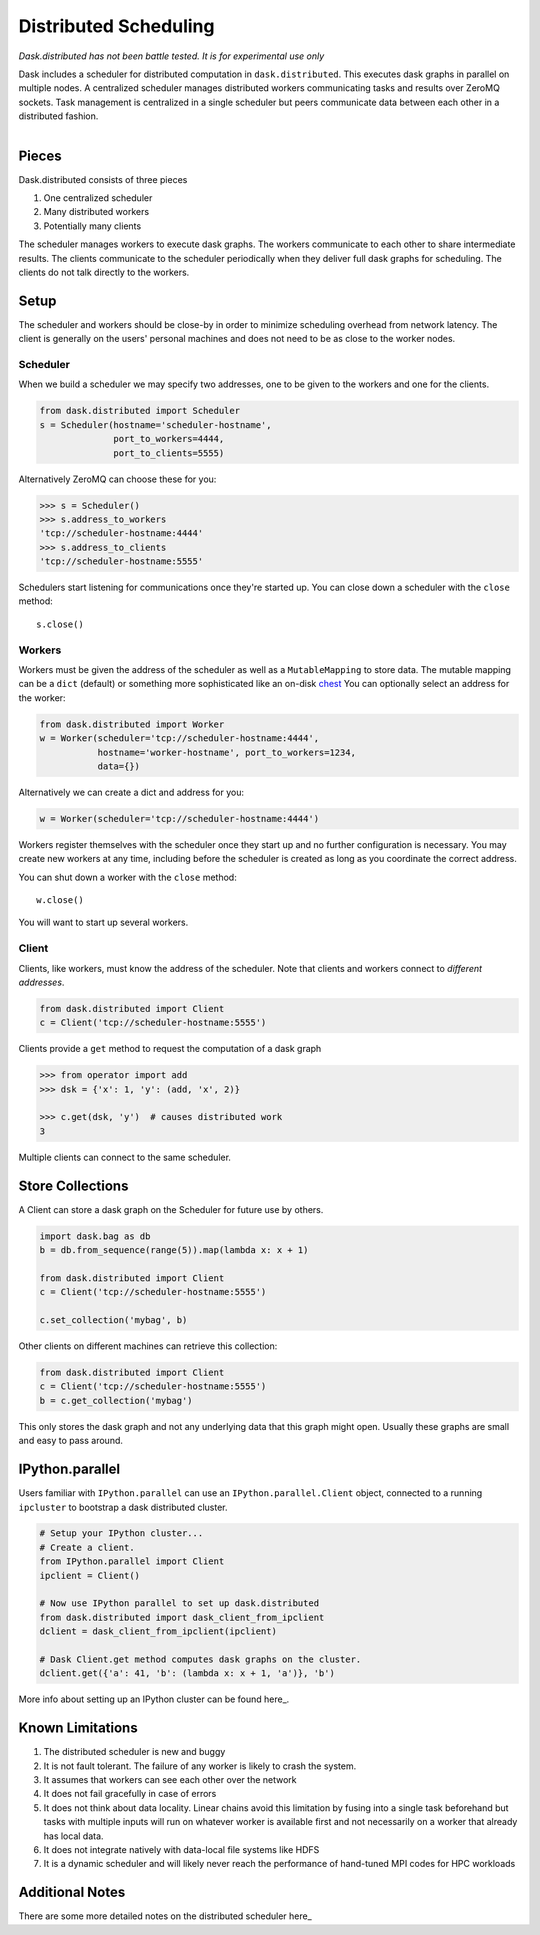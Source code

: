 Distributed Scheduling
======================

*Dask.distributed has not been battle tested. It is for experimental use only*

Dask includes a scheduler for distributed computation in ``dask.distributed``.
This executes dask graphs in parallel on multiple nodes.  A centralized
scheduler manages distributed workers communicating tasks and results over
ZeroMQ sockets.  Task management is centralized in a single scheduler but peers
communicate data between each other in a distributed fashion.

.. figure:: images/distributed-layout.png
   :alt: "distributed dask node layout"
   :align: right


Pieces
------

Dask.distributed consists of three pieces

1.  One centralized scheduler
2.  Many distributed workers
3.  Potentially many clients

The scheduler manages workers to execute dask graphs.  The workers communicate
to each other to share intermediate results.  The clients communicate to the
scheduler periodically when they deliver full dask graphs for scheduling.  The
clients do not talk directly to the workers.

Setup
-----

.. raw:: html

   <iframe width="560" height="315"
           src="https://www.youtube.com/embed/uQro_CaP9Fo?rel=0" frameborder="0"
           allowfullscreen=""></iframe>

The scheduler and workers should be close-by in order to minimize scheduling
overhead from network latency.  The client is generally on the users' personal
machines and does not need to be as close to the worker nodes.

Scheduler
`````````

When we build a scheduler we may specify two addresses, one to be given to the
workers and one for the clients.

.. code-block:: python

   from dask.distributed import Scheduler
   s = Scheduler(hostname='scheduler-hostname',
                 port_to_workers=4444,
                 port_to_clients=5555)

Alternatively ZeroMQ can choose these for you:

.. code-block:: python

   >>> s = Scheduler()
   >>> s.address_to_workers
   'tcp://scheduler-hostname:4444'
   >>> s.address_to_clients
   'tcp://scheduler-hostname:5555'

Schedulers start listening for communications once they're started up.  You can
close down a scheduler with the ``close`` method::

   s.close()


Workers
```````

Workers must be given the address of the scheduler as well as a
``MutableMapping`` to store data.  The mutable mapping can be a ``dict``
(default) or something more sophisticated like an on-disk chest_  You can
optionally select an address for the worker:

.. code-block:: python

   from dask.distributed import Worker
   w = Worker(scheduler='tcp://scheduler-hostname:4444',
              hostname='worker-hostname', port_to_workers=1234,
              data={})

Alternatively we can create a dict and address for you:

.. code-block:: python

   w = Worker(scheduler='tcp://scheduler-hostname:4444')

Workers register themselves with the scheduler once they start up and no
further configuration is necessary.  You may create new workers at any time,
including before the scheduler is created as long as you coordinate the correct
address.

You can shut down a worker with the ``close`` method::

   w.close()

You will want to start up several workers.


Client
``````

Clients, like workers, must know the address of the scheduler.  Note that
clients and workers connect to *different addresses*.

.. code-block:: python

   from dask.distributed import Client
   c = Client('tcp://scheduler-hostname:5555')

Clients provide a ``get`` method to request the computation of a dask graph

.. code-block:: python

   >>> from operator import add
   >>> dsk = {'x': 1, 'y': (add, 'x', 2)}

   >>> c.get(dsk, 'y')  # causes distributed work
   3

Multiple clients can connect to the same scheduler.


Store Collections
-----------------

A Client can store a dask graph on the Scheduler for future use by others.

.. code-block:: python

   import dask.bag as db
   b = db.from_sequence(range(5)).map(lambda x: x + 1)

   from dask.distributed import Client
   c = Client('tcp://scheduler-hostname:5555')

   c.set_collection('mybag', b)

Other clients on different machines can retrieve this collection:

.. code-block:: python

   from dask.distributed import Client
   c = Client('tcp://scheduler-hostname:5555')
   b = c.get_collection('mybag')

This only stores the dask graph and not any underlying data that this graph
might open.  Usually these graphs are small and easy to pass around.


IPython.parallel
----------------

Users familiar with ``IPython.parallel`` can use an ``IPython.parallel.Client``
object, connected to a running ``ipcluster`` to bootstrap a dask distributed
cluster.

.. code-block:: python

    # Setup your IPython cluster...
    # Create a client.
    from IPython.parallel import Client
    ipclient = Client()

    # Now use IPython parallel to set up dask.distributed
    from dask.distributed import dask_client_from_ipclient
    dclient = dask_client_from_ipclient(ipclient)

    # Dask Client.get method computes dask graphs on the cluster.
    dclient.get({'a': 41, 'b': (lambda x: x + 1, 'a')}, 'b')

More info about setting up an IPython cluster can be found here_.

.. _here: http://ipython.org/ipython-doc/dev/parallel/parallel_process.html


Known Limitations
-----------------

1.  The distributed scheduler is new and buggy
2.  It is not fault tolerant.  The failure of any worker is likely to crash the
    system.
3.  It assumes that workers can see each other over the network
4.  It does not fail gracefully in case of errors
5.  It does not think about data locality.  Linear chains avoid this limitation
    by fusing into a single task beforehand but tasks with multiple inputs will
    run on whatever worker is available first and not necessarily on a worker
    that already has local data.
6.  It does not integrate natively with data-local file systems like HDFS
7.  It is a dynamic scheduler and will likely never reach the
    performance of hand-tuned MPI codes for HPC workloads


Additional Notes
----------------

There are some more detailed notes on the distributed scheduler here_

.. _chest: https://github.com/ContinuumIO/chest
.. _here: distributed-details.html

